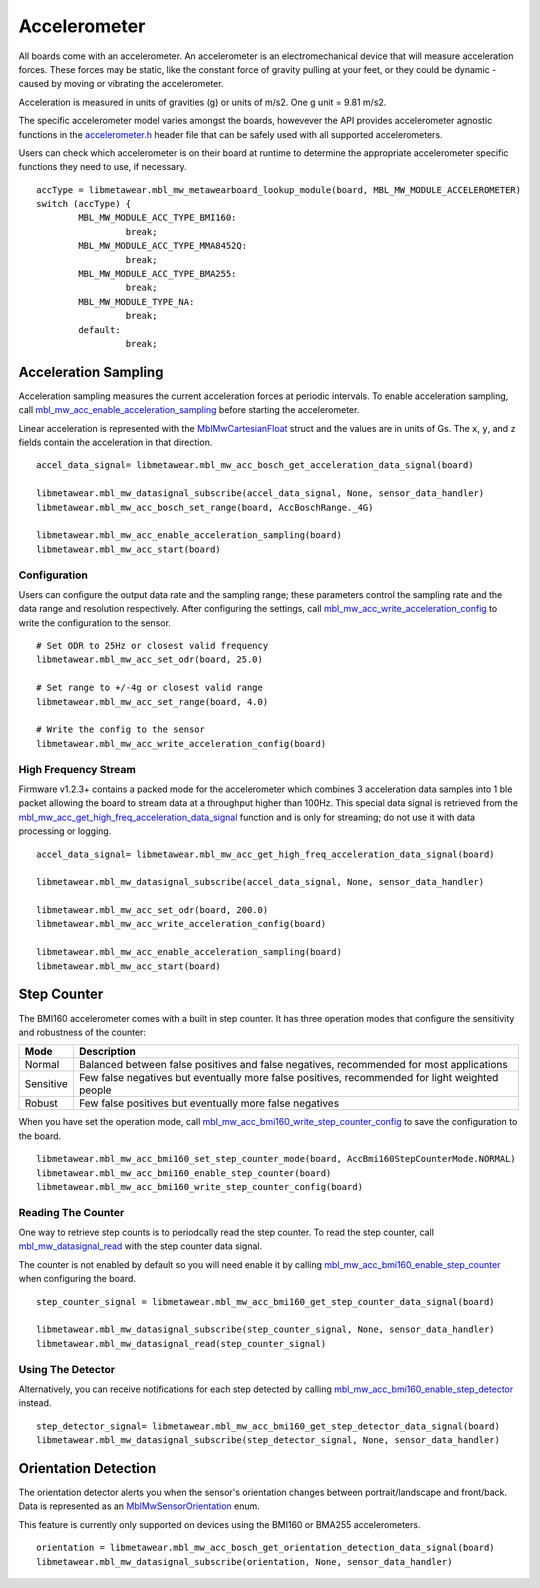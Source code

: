 .. highlight:: python

Accelerometer
=============
All boards come with an accelerometer. An accelerometer is an electromechanical device that will measure acceleration forces. 
These forces may be static, like the constant force of gravity pulling at your feet, or they could be dynamic - caused by moving or vibrating the accelerometer.

Acceleration is measured in units of gravities (g) or units of m/s2. One g unit = 9.81 m/s2.

The specific accelerometer model varies amongst the boards, howevever the API provides accelerometer 
agnostic functions in the `accelerometer.h <https://mbientlab.com/docs/metawear/cpp/latest/accelerometer_8h.html>`_ header file that can be safely used 
with all supported accelerometers.

Users can check which accelerometer is on their board at runtime to determine the appropriate accelerometer specific functions they need to use, if 
necessary. ::

    accType = libmetawear.mbl_mw_metawearboard_lookup_module(board, MBL_MW_MODULE_ACCELEROMETER)
    switch (accType) {
            MBL_MW_MODULE_ACC_TYPE_BMI160:
                     break;
            MBL_MW_MODULE_ACC_TYPE_MMA8452Q:
                     break;
            MBL_MW_MODULE_ACC_TYPE_BMA255:
                     break;
            MBL_MW_MODULE_TYPE_NA:
                     break;
            default:
                     break;

Acceleration Sampling
---------------------
Acceleration sampling measures the current acceleration forces at periodic intervals.  To enable acceleration sampling, call 
`mbl_mw_acc_enable_acceleration_sampling <https://mbientlab.com/docs/metawear/cpp/latest/accelerometer_8h.html#a58272eea512ca22d0de2ae0db0e9f867>`_ 
before starting the accelerometer.

Linear acceleration is represented with the 
`MblMwCartesianFloat <https://mbientlab.com/docs/metawear/cpp/latest/structMblMwCartesianFloat.html>`_ struct and the values are in units of Gs.  The 
``x``, ``y``, and ``z`` fields contain the acceleration in that direction. ::

    accel_data_signal= libmetawear.mbl_mw_acc_bosch_get_acceleration_data_signal(board)

    libmetawear.mbl_mw_datasignal_subscribe(accel_data_signal, None, sensor_data_handler)
    libmetawear.mbl_mw_acc_bosch_set_range(board, AccBoschRange._4G)

    libmetawear.mbl_mw_acc_enable_acceleration_sampling(board)
    libmetawear.mbl_mw_acc_start(board)

Configuration
^^^^^^^^^^^^^
Users can configure the output data rate and the sampling range; these parameters control the sampling rate and the data range and resolution 
respectively.  After configuring the settings, call 
`mbl_mw_acc_write_acceleration_config <https://mbientlab.com/docs/metawear/cpp/latest/accelerometer_8h.html#a7f3339b25871344518175f97ae7c95b7>`_ to 
write the configuration to the sensor. ::

    # Set ODR to 25Hz or closest valid frequency
    libmetawear.mbl_mw_acc_set_odr(board, 25.0)
    
    # Set range to +/-4g or closest valid range
    libmetawear.mbl_mw_acc_set_range(board, 4.0)
        
    # Write the config to the sensor
    libmetawear.mbl_mw_acc_write_acceleration_config(board)


High Frequency Stream
^^^^^^^^^^^^^^^^^^^^^
Firmware v1.2.3+ contains a packed mode for the accelerometer which combines 3 acceleration data samples into 1 ble packet allowing the board to 
stream data at a throughput higher than 100Hz.  This special data signal is retrieved from the 
`mbl_mw_acc_get_high_freq_acceleration_data_signal <https://mbientlab.com/docs/metawear/cpp/latest/accelerometer_8h.html#a9203ed5a20d63f6c37ae173aabaaa287>`_ function 
and is only for streaming; do not use it with data processing or logging.  ::

    accel_data_signal= libmetawear.mbl_mw_acc_get_high_freq_acceleration_data_signal(board)

    libmetawear.mbl_mw_datasignal_subscribe(accel_data_signal, None, sensor_data_handler)
    
    libmetawear.mbl_mw_acc_set_odr(board, 200.0)
    libmetawear.mbl_mw_acc_write_acceleration_config(board)

    libmetawear.mbl_mw_acc_enable_acceleration_sampling(board)
    libmetawear.mbl_mw_acc_start(board)

Step Counter
------------
The BMI160 accelerometer comes with a built in step counter.  It has three operation modes that configure the sensitivity and robustness of the counter:

=========  ==============================================================================================
Mode       Description
=========  ==============================================================================================
Normal     Balanced between false positives and false negatives, recommended for most applications
Sensitive  Few false negatives but eventually more false positives, recommended for light weighted people
Robust     Few false positives but eventually more false negatives
=========  ==============================================================================================

When you have set the operation mode, call 
`mbl_mw_acc_bmi160_write_step_counter_config <https://mbientlab.com/docs/metawear/cpp/latest/accelerometer__bosch_8h.html#ab4fa1b742920e8aefca8bf5e59237f8e>`_ to save the configuration to the board. ::

    libmetawear.mbl_mw_acc_bmi160_set_step_counter_mode(board, AccBmi160StepCounterMode.NORMAL)
    libmetawear.mbl_mw_acc_bmi160_enable_step_counter(board)
    libmetawear.mbl_mw_acc_bmi160_write_step_counter_config(board)

Reading The Counter
^^^^^^^^^^^^^^^^^^^
One way to retrieve step counts is to periodcally read the step counter.  To read the step counter, call 
`mbl_mw_datasignal_read <https://mbientlab.com/docs/metawear/cpp/latest/datasignal_8h.html#a0a456ad1b6d7e7abb157bdf2fc98f179>`_ with the step counter data signal.

The counter is not enabled by default so you will need enable it by calling 
`mbl_mw_acc_bmi160_enable_step_counter <https://mbientlab.com/docs/metawear/cpp/latest/accelerometer__bosch_8h.html#ad4ef124ad3ef8ef51667e738331333b8>`_ when configuring the board. ::

    step_counter_signal = libmetawear.mbl_mw_acc_bmi160_get_step_counter_data_signal(board)

    libmetawear.mbl_mw_datasignal_subscribe(step_counter_signal, None, sensor_data_handler)
    libmetawear.mbl_mw_datasignal_read(step_counter_signal)

Using The Detector
^^^^^^^^^^^^^^^^^^
Alternatively, you can receive notifications for each step detected by calling 
`mbl_mw_acc_bmi160_enable_step_detector <https://mbientlab.com/docs/metawear/cpp/latest/accelerometer__bosch_8h.html#a3f1b82cb1d70334eeb7b604431e15f20>`_ instead. ::

    step_detector_signal= libmetawear.mbl_mw_acc_bmi160_get_step_detector_data_signal(board)
    libmetawear.mbl_mw_datasignal_subscribe(step_detector_signal, None, sensor_data_handler)

Orientation Detection
---------------------
The orientation detector alerts you when the sensor's orientation changes between portrait/landscape and front/back.  Data is represented as an 
`MblMwSensorOrientation <https://mbientlab.com/docs/metawear/cpp/0/types_8h.html#a2e83167b55d36e1d48d100f342ad529c>`_ enum.

This feature is currently only supported on devices using the BMI160 or BMA255 accelerometers.  

::

    orientation = libmetawear.mbl_mw_acc_bosch_get_orientation_detection_data_signal(board)
    libmetawear.mbl_mw_datasignal_subscribe(orientation, None, sensor_data_handler)
